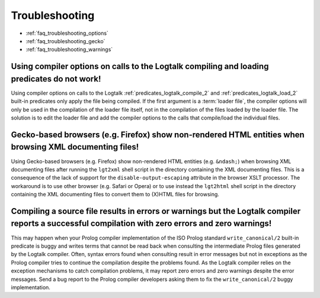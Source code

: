 ..
   This file is part of Logtalk <https://logtalk.org/>  
   Copyright 1998-2021 Paulo Moura <pmoura@logtalk.org>

   Licensed under the Apache License, Version 2.0 (the "License");
   you may not use this file except in compliance with the License.
   You may obtain a copy of the License at

       http://www.apache.org/licenses/LICENSE-2.0

   Unless required by applicable law or agreed to in writing, software
   distributed under the License is distributed on an "AS IS" BASIS,
   WITHOUT WARRANTIES OR CONDITIONS OF ANY KIND, either express or implied.
   See the License for the specific language governing permissions and
   limitations under the License.


.. _faq_troubleshooting:

Troubleshooting
===============

* :ref:`faq_troubleshooting_options`
* :ref:`faq_troubleshooting_gecko`
* :ref:`faq_troubleshooting_warnings`

.. _faq_troubleshooting_options:

Using compiler options on calls to the Logtalk compiling and loading predicates do not work!
--------------------------------------------------------------------------------------------

Using compiler options on calls to the Logtalk :ref:`predicates_logtalk_compile_2`
and :ref:`predicates_logtalk_load_2` built-in predicates only apply the file being
compiled. If the first argument is a :term:`loader file`, the compiler
options will only be used in the compilation of the loader file
itself, not in the compilation of the files loaded by the loader
file. The solution is to edit the loader file and add the compiler
options to the calls that compile/load the individual files.

.. _faq_troubleshooting_gecko:

Gecko-based browsers (e.g. Firefox) show non-rendered HTML entities when browsing XML documenting files!
--------------------------------------------------------------------------------------------------------

Using Gecko-based browsers (e.g. Firefox) show non-rendered HTML
entities (e.g. ``&ndash;``) when browsing XML documenting files after
running the ``lgt2xml`` shell script in the directory containing the
XML documenting files. This is a consequence of the lack of support
for the ``disable-output-escaping`` attribute in the browser XSLT
processor. The workaround is to use other browser (e.g. Safari or
Opera) or to use instead the ``lgt2html`` shell script in the
directory containing the XML documenting files to convert them to
(X)HTML files for browsing.

.. _faq_troubleshooting_warnings:

Compiling a source file results in errors or warnings but the Logtalk compiler reports a successful compilation with zero errors and zero warnings!
---------------------------------------------------------------------------------------------------------------------------------------------------

This may happen when your Prolog compiler implementation of the ISO
Prolog standard ``write_canonical/2`` built-in predicate is buggy and
writes terms that cannot be read back when consulting the
intermediate Prolog files generated by the Logtalk compiler. Often,
syntax errors found when consulting result in error messages but not
in exceptions as the Prolog compiler tries to continue the
compilation despite the problems found. As the Logtalk compiler
relies on the exception mechanisms to catch compilation problems, it
may report zero errors and zero warnings despite the error messages.
Send a bug report to the Prolog compiler developers asking them to
fix the ``write_canonical/2`` buggy implementation.

